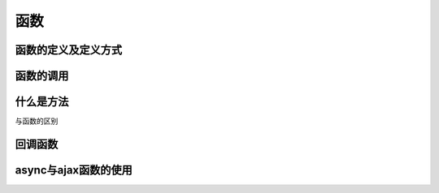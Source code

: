 函数
~~~~~~~~~~~~~~~~~~~~~~~~~~~~~~~~~~~


函数的定义及定义方式
-----------------------------------


函数的调用
-----------------------------------


什么是方法
-----------------------------------
与函数的区别


回调函数
-----------------------------------


async与ajax函数的使用
-----------------------------------


